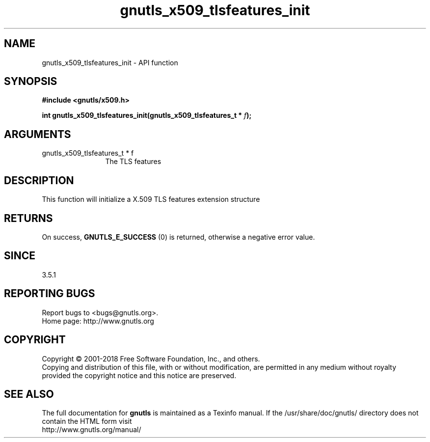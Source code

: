 .\" DO NOT MODIFY THIS FILE!  It was generated by gdoc.
.TH "gnutls_x509_tlsfeatures_init" 3 "3.6.5" "gnutls" "gnutls"
.SH NAME
gnutls_x509_tlsfeatures_init \- API function
.SH SYNOPSIS
.B #include <gnutls/x509.h>
.sp
.BI "int gnutls_x509_tlsfeatures_init(gnutls_x509_tlsfeatures_t * " f ");"
.SH ARGUMENTS
.IP "gnutls_x509_tlsfeatures_t * f" 12
The TLS features
.SH "DESCRIPTION"
This function will initialize a X.509 TLS features extension structure
.SH "RETURNS"
On success, \fBGNUTLS_E_SUCCESS\fP (0) is returned,
otherwise a negative error value.
.SH "SINCE"
3.5.1
.SH "REPORTING BUGS"
Report bugs to <bugs@gnutls.org>.
.br
Home page: http://www.gnutls.org

.SH COPYRIGHT
Copyright \(co 2001-2018 Free Software Foundation, Inc., and others.
.br
Copying and distribution of this file, with or without modification,
are permitted in any medium without royalty provided the copyright
notice and this notice are preserved.
.SH "SEE ALSO"
The full documentation for
.B gnutls
is maintained as a Texinfo manual.
If the /usr/share/doc/gnutls/
directory does not contain the HTML form visit
.B
.IP http://www.gnutls.org/manual/
.PP

